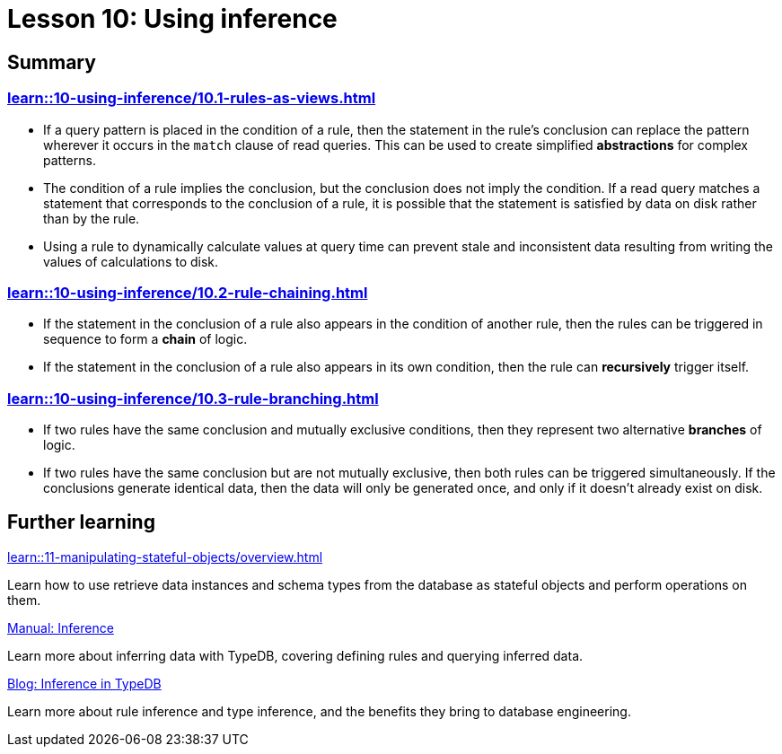= Lesson 10: Using inference

== Summary

=== xref:learn::10-using-inference/10.1-rules-as-views.adoc[]

* If a query pattern is placed in the condition of a rule, then the statement in the rule's conclusion can replace the pattern wherever it occurs in the `match` clause of read queries. This can be used to create simplified *abstractions* for complex patterns.
* The condition of a rule implies the conclusion, but the conclusion does not imply the condition. If a read query matches a statement that corresponds to the conclusion of a rule, it is possible that the statement is satisfied by data on disk rather than by the rule.
* Using a rule to dynamically calculate values at query time can prevent stale and inconsistent data resulting from writing the values of calculations to disk.

=== xref:learn::10-using-inference/10.2-rule-chaining.adoc[]

* If the statement in the conclusion of a rule also appears in the condition of another rule, then the rules can be triggered in sequence to form a *chain* of logic.
* If the statement in the conclusion of a rule also appears in its own condition, then the rule can *recursively* trigger itself.

=== xref:learn::10-using-inference/10.3-rule-branching.adoc[]

* If two rules have the same conclusion and mutually exclusive conditions, then they represent two alternative *branches* of logic.
* If two rules have the same conclusion but are not mutually exclusive, then both rules can be triggered simultaneously. If the conclusions generate identical data, then the data will only be generated once, and only if it doesn't already exist on disk.

== Further learning

[cols-3]
--
.xref:learn::11-manipulating-stateful-objects/overview.adoc[]
[.clickable]
****
Learn how to use retrieve data instances and schema types from the database as stateful objects and perform operations on them.
****

.xref:manual::reading/infer.adoc[Manual: Inference]
[.clickable]
****
Learn more about inferring data with TypeDB, covering defining rules and querying inferred data.
****

.https://typedb.com/blog/inference-in-typedb[Blog: Inference in TypeDB]
[.clickable]
****
Learn more about rule inference and type inference, and the benefits they bring to database engineering.
****
--
